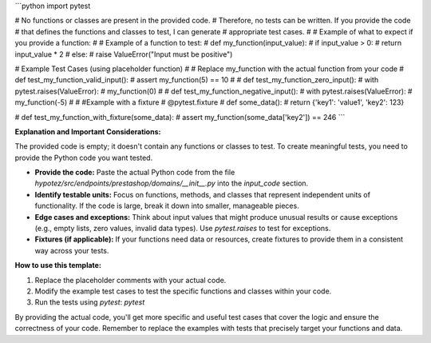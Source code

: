 ```python
import pytest

# No functions or classes are present in the provided code.
# Therefore, no tests can be written.  If you provide the code
# that defines the functions and classes to test, I can generate
# appropriate test cases.
#
# Example of what to expect if you provide a function:
#
# Example of a function to test:
# def my_function(input_value):
#     if input_value > 0:
#         return input_value * 2
#     else:
#         raise ValueError("Input must be positive")


# Example Test Cases (using placeholder function)
#
# Replace my_function with the actual function from your code
# def test_my_function_valid_input():
#     assert my_function(5) == 10
#
# def test_my_function_zero_input():
#     with pytest.raises(ValueError):
#         my_function(0)
#
# def test_my_function_negative_input():
#     with pytest.raises(ValueError):
#         my_function(-5)
#
# #Example with a fixture
# @pytest.fixture
# def some_data():
#     return {'key1': 'value1', 'key2': 123}

# def test_my_function_with_fixture(some_data):
#     assert my_function(some_data['key2']) == 246
```

**Explanation and Important Considerations:**

The provided code is empty; it doesn't contain any functions or classes to test.  To create meaningful tests, you need to provide the Python code you want tested.

* **Provide the code:**  Paste the actual Python code from the file `hypotez/src/endpoints/prestashop/domains/__init__.py` into the `input_code` section.
* **Identify testable units:**  Focus on functions, methods, and classes that represent independent units of functionality.  If the code is large, break it down into smaller, manageable pieces.
* **Edge cases and exceptions:** Think about input values that might produce unusual results or cause exceptions (e.g., empty lists, zero values, invalid data types). Use `pytest.raises` to test for exceptions.
* **Fixtures (if applicable):** If your functions need data or resources, create fixtures to provide them in a consistent way across your tests.


**How to use this template:**

1. Replace the placeholder comments with your actual code.
2. Modify the example test cases to test the specific functions and classes within your code.
3. Run the tests using `pytest`: `pytest`


By providing the actual code, you'll get more specific and useful test cases that cover the logic and ensure the correctness of your code. Remember to replace the examples with tests that precisely target your functions and data.